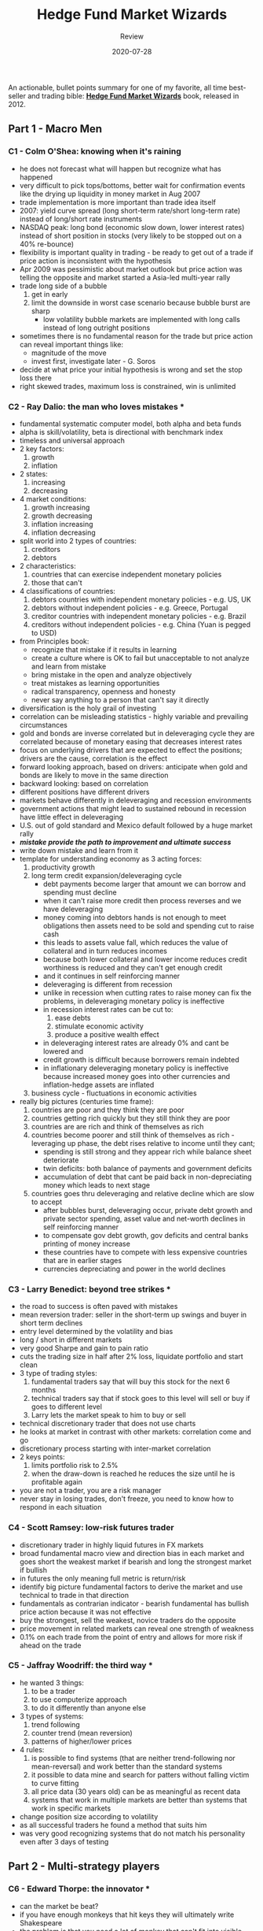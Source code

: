 #+title: Hedge Fund Market Wizards
#+subtitle: Review
#+date: 2020-07-28
#+tags[]: trading book review summary market wizards

An actionable, bullet points summary for one of my favorite, all time best-seller and trading bible: [[https://www.goodreads.com/book/show/13664829-hedge-fund-market-wizards][*Hedge Fund Market Wizards*]] book, released in 2012.

** Part 1 - Macro Men
*** C1 - Colm O'Shea: knowing when it's raining
    - he does not forecast what will happen but recognize what has happened
    - very difficult to pick tops/bottoms, better wait for confirmation events like the drying up liquidity in money market in Aug 2007
    - trade implementation is more important than trade idea itself
    - 2007: yield curve spread (long short-term rate/short long-term rate) instead of long/short rate instruments
    - NASDAQ peak: long bond (economic slow down, lower interest rates) instead of short position in stocks (very likely to be stopped out on a 40% re-bounce)
    - flexibility is important quality in trading - be ready to get out of a trade if  price action is inconsistent with the hypothesis
    - Apr 2009 was pessimistic about market outlook but price action was telling the opposite and market started a Asia-led multi-year rally
    - trade long side of a bubble
      1. get in early
      2. limit the downside in worst case scenario because bubble burst are sharp
         - low volatility bubble markets are implemented with long calls instead of long outright positions
    - sometimes there is no fundamental reason for the trade but price action can reveal important things
      like:
        - magnitude of the move
        - invest first, investigate later - G. Soros
    - decide at what price your initial hypothesis is wrong and set the stop loss there
    - right skewed trades, maximum loss is constrained, win is unlimited
*** C2 - Ray Dalio: the man who loves mistakes *
    - fundamental systematic computer model, both alpha and beta funds
    - alpha is skill/volatility, beta is directional with benchmark index
    - timeless and universal approach
    - 2 key factors:
      1. growth
      2. inflation
    - 2 states:
      1. increasing
      2. decreasing
    - 4 market conditions:
      1. growth increasing
      2. growth decreasing
      3. inflation increasing
      4. inflation decreasing
    - split world into 2 types of countries:
      1. creditors
      2. debtors
    - 2 characteristics:
      1. countries that can exercise independent monetary policies
      2. those that can't
    - 4 classifications of countries:
      1. debtors countries with independent monetary policies - e.g. US, UK
      2. debtors without independent policies - e.g. Greece, Portugal
      3. creditor countries with independent monetary policies - e.g. Brazil
      4. creditors without independent policies - e.g. China (Yuan is pegged to USD)
    - from Principles book:
      - recognize that mistake if it results in learning
      - create a culture where is OK to fail but unacceptable to not analyze and learn from mistake
      - bring mistake in the open and analyze objectively
      - treat mistakes as learning opportunities
      - radical transparency, openness and honesty
      - never say anything to a person that can't say it directly
    - diversification is the holy grail of investing
    - correlation can be misleading statistics - highly variable and prevailing circumstances
    - gold and bonds are inverse correlated but in deleveraging cycle they are correlated because of monetary easing that decreases interest rates
    - focus on underlying drivers that are expected to effect the positions; drivers are the cause, correlation is the effect
    - forward looking approach, based on drivers: anticipate when gold and bonds are likely to move in the same direction
    - backward looking: based on correlation
    - different positions have different drivers
    - markets behave differently in deleveraging and recession environments
    - government actions that might lead to sustained rebound in recession have little effect in deleveraging
    - U.S. out of gold standard and Mexico default followed by a huge market rally
    - /*mistake provide the path to improvement and ultimate success*/
    - write down mistake and learn from it
    - template for understanding economy as 3 acting forces:
      1. productivity growth
      2. long term credit expansion/deleveraging cycle
         - debt payments become larger that amount we can borrow and spending must decline
         - when it can't raise more credit then process reverses and we have deleveraging
         - money coming into debtors hands is not enough to meet obligations then assets need to be sold and spending cut to raise cash
         - this leads to assets value fall, which reduces the value of collateral and in turn reduces incomes
         - because both lower collateral and lower income reduces credit worthiness is reduced and they can't get enough credit
         - and it continues in self reinforcing manner
         - deleveraging is different from recession
         - unlike in recession when cutting rates to raise money can fix the problems, in deleveraging monetary policy is ineffective
         - in recession interest rates can be cut to:
           1. ease debts
           2. stimulate economic activity
           3. produce a positive wealth effect
         - in deleveraging interest rates are already 0% and cant be lowered and
         - credit growth is difficult because borrowers remain indebted
         - in inflationary deleveraging monetary policy is ineffective because increased money goes into other currencies and inflation-hedge assets are inflated
      3. business cycle - fluctuations in economic activities
    - really big pictures (centuries time frame):
      1. countries are poor and they think they are poor
      2. countries getting rich quickly but they still think they are poor
      3. countries are are rich and think of themselves as rich
      4. countries become poorer and still think of themselves as rich - leveraging up phase, the debt rises relative to income until they cant;
         - spending is still strong and they appear rich while balance sheet deteriorate
         - twin deficits: both balance of payments and government deficits
         - accumulation of debt that cant be paid back in non-depreciating money which leads to next stage
      5. countries goes thru deleveraging and relative decline which are slow to accept
         - after bubbles burst, deleveraging occur, private debt growth and private sector spending, asset value and net-worth declines in self reinforcing manner
         - to compensate gov debt growth, gov deficits and central banks printing of money increase
         - these countries have to compete with less expensive countries that are in earlier stages
         - currencies depreciating and power in the world declines

*** C3 - Larry Benedict: beyond tree strikes *
    - the road to success is often paved with mistakes
    - mean reversion trader: seller in the short-term up swings and buyer in short term declines
    - entry level determined by the volatility and bias
    - long / short in different markets
    - very good Sharpe and gain to pain ratio
    - cuts the trading size in half after 2% loss, liquidate portfolio and start clean
    - 3 type of trading styles:
      1. fundamental traders say that will buy this stock for the next 6 months
      2. technical traders say that if stock goes to this level will sell or buy if goes to different level
      3. Larry lets the market speak to him to buy or sell
    - technical discretionary trader that does not use charts
    - he looks at market in contrast with other markets: correlation come and go
    - discretionary process starting with inter-market correlation
    - 2 keys points:
      1. limits portfolio risk to 2.5%
      2. when the draw-down is reached he reduces the size until he is profitable again
    - you are not a trader, you are a risk manager
    - never stay in losing trades, don't freeze, you need to know how to respond in each situation
*** C4 - Scott Ramsey: low-risk futures trader
    - discretionary trader in highly liquid futures in FX markets
    - broad fundamental macro view and direction bias in each market and goes short the weakest market if bearish and long the strongest market if bullish
    - in futures the only meaning full metric is return/risk
    - identify big picture fundamental factors to derive the market and use technical to trade in that direction
    - fundamentals as contrarian indicator - bearish fundamental has bullish price action because it was not effective
    - buy the strongest, sell the weakest, novice traders do the opposite
    - price movement in related markets can reveal one strength of weakness
    - 0.1% on each trade from the point of entry and allows for more risk if ahead on the trade
*** C5 - Jaffray Woodriff: the third way *
    - he wanted 3 things:
      1. to be a trader
      2. to use computerize approach
      3. to do it differently than anyone else
    - 3 types of systems:
      1. trend following
      2. counter trend (mean reversion)
      3. patterns of higher/lower prices
    - 4 rules:
      1. is possible to find systems (that are neither trend-following nor mean-reversal) and work better than the standard systems
      2. it possible to data mine and search for patters without falling victim to curve fitting
      3. all price data (30 years old) can be as meaningful as recent data
      4. systems that work in multiple markets are better than systems that work in specific markets
    - change position size according to volatility
    - as all successful traders he found a method that suits him
    - was very good recognizing systems that do not match his personality even after 3 days of testing


** Part 2 - Multi-strategy players
*** C6 - Edward Thorpe: the innovator *
    - can the market be beat?
    - if you have enough monkeys that hit keys they will ultimately write Shakespeare
    - the problem is that you need a lot of monkey that can't fit into visible universe
    - track record (227 winning months out of 230) or 227 heads in 230 coin tosses with a probability of 1 in 10^63
    - 2 ways of looking at his record:
      1. he was unbelievably lucky
      2. efficient market hypothesis is wrong
    - a lot of first-time achievements:
      1. wearable computer to win at roulette
      2. blackjack winning strategy
      3. systematic approach to trade warrants (long-term options) and convertible securities (options, convertible bonds, preferred stocks)
      4. formulate options pricing model equivalent of Black-Scholes model
      5. founder of the first market neutral fund
      6. quant hedge fund
      7. convertible arbitrage
      8. statistical arbitrage
      9. likely the first to uncover that Bernie Maddoff was a fraud
    - his sister said that "do what you love and money will follow"
    - 44% edge in roulette by predicting the ending zone
    - vary the bet size to improve the odds in classic blackjack strategy
    - trade smaller (or not at all) for lower probability trades and larger for high probability ones
    - quantitative traders: statistical analysis of past results
    - discretionary traders: confidence levels in different trades acts as probability
    - exposure reduction on draw-downs in directional trades in contrast to arbitrage trades where edge can be easily calculated
    - don't bet more than you are comfortable with, betting $1 on bad hands and $10 on good hands in Blackjack
    - emotions are deadly when trading beyond comfort level
    - there is no single winning solution and existing edges are continuously changing
    - starting with hedging long positions in stocks that got down the most with short positions in stocks that got up the most - delta neutral
    - then added market/ sector neutrality
    - Kelly criterion for calculation the optimal size for each trade
    - Kelly criterion assume the probability of winning and win/loss ratio are precisely known in advance (like in gambling but not in trading)
*** C7 - Jamie Mai: seeking asymmetry *
    - profiled in the book The Big Short by Michael Lewis
    - profit of 80x the premium paid on betting on sub-prime mortgages in 2008 crisis
    - implementing structured highly asymmetric positive skew trades, long shots where profit is far larger than loss
    - Sharpe ratio is a volatility (standard deviation) measure (calculated as /(return - free rate risk) / volatility/) which will penalty win spikes
    - gain to pain ratio (/return/risk/) is a measure of loss (rather than volatility)
    - 5 main pillars:
      1. find mis-priced options in theoretical priced world
      2. select trades with a positively skewed outcome, probability weighed gain must be upside of probability weighed loss
      3. implement trades asymmetrically - buy mis-priced options
      4. wait for high conviction trades
      5. use cash to target portfolio risk - 50% to 80% in cash
    - options are priced by using certain assumptions that sometimes are not aligned with prevailing fundamentals
    - 5 generally accepted assumptions that sometimes might be invalid:
      1. prices are normally distributed
      2. the forward price is perfect predictor of the future mean
      3. volatility scales with the square root of time - this might understate potential volatility because:
         1. the longer the time period the more likely volatility will revert to the mean from current levels
         2. longer periods allow for more opportunity for trends to result in larger price moves that the one implied by the volatility
      4. the trend can be ignored in the volatility calculation
      5. current correlations are good prediction for future correlations
    - risk != volatility
    - good traders get out of positions when they realize the assumption was wrong
    - great traders take the opposite trade
*** C8 - Michael Platt: the art and science of risk control
    - two biggest mistakes in trading:
      1. not enough homework
      2. they are bit too casual about risk
    - he is a master of risk control
    - risk management begins with trade implementation: long options or spread structures instead of outright long/short positions
    - close a trade if it does not work within a reasonable amount of time
    - extremely tight range of what a rookie trader can loose: 3% loss triggers a 50% reduction in allocation
    - large percentage loses require increasingly percentage gains to get back to even
    - losing trades makes you feel like an idiot and you are not in the mood to put anything on
    - 80/20 rule: 80% of the profit comes from 20% of the trades
    - attention to how market react to news as confirmation of his trading ideas
    - uses a systematic trend-following strategy:
      1. system will liquidate positions when trend is over-extended while waiting for reversal signals
      2. continuous improvements, system trading is a dynamic process, "a research war"


** Part 3 - Equity traders
*** C9 - Steve Clark: do more of what works and less of what doesn't
    - poor guy living in outskirts of London
    - a lots of traders deviate from what they do best
      1. good long term traders take short term positions with no edge
      2. other traders have effective systems but get bored and overwrite it with discretionary decisions
    - find what you are best in and focus on that - analyze past trades
    - entry size is more important than entry price - you wake up thinking about it
    - trade within your emotional capacity
    - in 2007 he reduces the trading size by 75% in response to increased volatility
    - good traders can change their mind in a minute if price action is inconsistent with their hypothesis
    - when trading badly, get out of everything and go in vacation, regain objectivity
    - you can't be objective if you are in the market, taking physical break will stop downward spiral
    - be aware of trades born of euphoria
    - staring at the screen all day is counter-productive
    - the job of a trader is to protect the equity line

*** C10 - Martin Taylor: the tzar has no clothes
    - decreased AUM to 1/4 of original amount
    - 3 characteristics:
      1. favorable macro outlook, 2 keys ways:
         1. concentrate longs in countries with positive fundamentals
         2. global macro outlook can influence net portfolio exposure
      2. supportive very long-term trend
      3. good company - growth, value priced at its future prospects
    - sometimes is better to be in the market with modest exposure than be outside of the market and chase the whipsaw moves to get in
    - need to know your modest net exposure
    - obsession for monthly returns can adversely influence long term investments
    - during the bubble the most profitable are imprudent traders, not the skilled ones
*** C11 - Tom Claugus: a change of plans
    - vary net exposure based on opportunity within the 95% price band of all the price observations
    - when price is near the lower band, he will hold max long and the opposite when touching upper band
    - looking for company that benefit from future plans that are not being priced-in: new tech, new sources of prod, increase assets
    - if revenue source is more than 2 years in the future the market will fail to assign significant value to it
    - fundamental screens fail to identify these because the source of bullish potential is not reflected in current statistics
    - shorting stocks at the end of 1999
    - as long as a profitable strategy is implemented, a loss is not a trading mistake
    - also a winning trade might be a poor trading decision
    - trading is a matter of probabilities and any strategy will be wrong a certain % of the trades
    - a good trade can loose money, a bad trade can make money
    - a good trade follows a process that will be profitable if repeated multiple times even if it can loose money in individual trades
    - a bad trade follows a process that loose money if repeated multiple times but might make money on individual trades
    - an analogy: a slot machine is a bad bet because has a higher probability of losing money if repeated multiple times
*** C12 - Joe Vidich: harvesting losses
    - the author found Joe in a hedge fund database, not recommented like the most of the market wizards
    - don't try to be 100% right: taking partial loss instead of all or nothing
    - limit your position size in such a way that fear does not become the prevailing instinct guiding your judgment
    - long time bull but also took short side once in a while
    - don't make trading decision based on where you bought or sold
    - get used to frustrating experiences when market turns around after you closed the position
*** C13 - Kevin Daly: who is Warren Buffet?
    - he looked up who is Warren Buffet during his job interview and follows Warren's investment philosophy
    - mostly long only fund and cash from time to time
    - superior stocks selection was main strategy, not participating in the bear market
    - importance of patience when environment is adverse to your approach, or opportunities are lacking
    - largely in cash during 2000 - 2002 bear market
    - investment rules:
      1. find companies you understand
      2. take profits when they reach valuation levels
      3. sail into a cash harbor when market is stormy
      4. stick to the basic process
      5. treat investment as a business, not as a gamble
      6. stick to business you understand
    - small assets size ($50M) investing in small cap stocks, move in and out of positions
*** C14 - Jimmy Balodimas: stepping in front of freight trains *
    - he breaks all the rules, adds to looses and cuts the profits short
    - mostly short in a up-trend market
    - no emotions regardless he is up or down for the day or month
    - /*don't try this at home*/
    - 3 lessons with general applicability:
      1. the need to adapt to continuously changing market conditions
      2. trading around the positions
         - if he is short will reduce the position on price breaks and rebuild the positions on rally
      3. avoid euphoria - parabolic move
    - if you are long in a market that you are afraid to sell, it might not be a bad idea to reduce your position
    - very skilled in identifying turning points before they happen
    - even the best traders might not execute their strategies the best way
    - proficiency is achievable with hard work but performing at an elite level requires some degree of innate talent
    - he found an approach that fits his personality: independent, competitive, contrarian, comfortable with risk
    - the same approach might be disastrous for most other traders
    - you cannot succeed in the market by copying someone else approach
*** C15 - Joel Greenblatt: the magic formula
    - investing strategy inspired from Warren Buffet
    - he believes in efficient market theory that stocks will ultimately trade at fair value
    - but price can deviate substantially from their fair value for long periods, even years
    - you don't have to trade all the time, wait for right strike
    - past performance to select managers
    - stock indexes are better investments than hedge funds because of less fees
    - options are based on mathematical formulas and might provide great risk/reward trades


** Conclusion
*** 40 Market Wizard lessons
    1. there is no holy grail
    2. find a trading method that fits your personality - /*O'Shea*/
    3. trade within your comfort zone - /*Clark, Vidich, Taylor*/
    4. flexibility is an essential quality for trading success - /*O'Shea, Mai, Clarke*/
    5. the need to adapt - /*Thorpe, Platt, Balodimas*/
    6. don't confuse the concept of winning/losing trades with good/bad trades - /*Claugus*/
    7. do more of what works and less of what doesn't - /*Clark*/
    8. if you are out of sync with the market, trying harder won't help - /*Clark*/
    9. the road to success is paved with mistakes - /*Dalio*/
    10. wait for high conviction trades - /*Mai*/, /*Greenblatt*/
    11. trade because of perceived opportunity not out of the desire to make money - /*Benedict*/
    12. the importance of doing nothing - /*Daly*/
    13. how a trade is implemented is more important that the trade idea itself - /*O'Shea*/
    14. trading around the position can be beneficial - /*Balodimas*/
    15. position size can be more important than the entry price - /*Thorpe*/
    16. determining the trade size - /*Thorpe*/
    17. vary market exposure based on opportunity - /*Claugus*/
    18. seek an asymmetric return/risk profile - /*O'Shea*/
    19. beware of trades born of euphoria - /*Balodimas, Clark*/
    20. if you are on the right side of euphoria or panic; lighten up
    21. staring at the screen all day can be expensive - /*Clark*/
    22. risk control is critical - /*Ramsey, Platt, Benedict, Woodriff, Clark, Thorpe*/
    23. don't try to be 100% right - /*Vidich*/
    24. protective stops need to be consistent with the trade analysis - /*O'Shea*/
    25. monthly loses is good idea if consistent with the strategy - /*Taylor*/, /*Greenblatt*/
    26. the power of diversification - /*Dalio*/
    27. correlation can be misleading - /*Mai, Dalio*/
    28. price action in related markets provides trading clues - /*Benedict*/, /*Ramsey*/
    29. markets behave differently in different environments - /*Dalio*/
    30. pay attention to market response to news - /*Platt*/
    31. fundamental events might be followed by counter-intuitive price movements - /*Dalio*/
    32. situation characterized by potential for a widely divergent binary outcome might provide buying opportunity for options  - /*Greenblatt*/, /*Mai*/
    33. a stock can be well-priced even if it has already gone up a lot - /*Taylor*/
    34. don't make trading decisions based when you bought/sold a stock - /*Vidich*/
    35. potential new revenue sources might not be reflected in stock price - /*Claugus*/
    36. value investing works - /*Greenblatt*/
    37. the efficient market hypothesis provides an inaccurate value of how the market really works - /*Greenblatt*/
    38. it is a mistake for a manager to alter investment decisions to please investors - /*Greenblatt*/, /*Taylor*/
    39. volatility and risk are not synonymous - /*Mai*/
    40. it is a mistake to select managers based on solely past performance - /*Greenblatt*/


** References
   - [[https://www.linkedin.com/in/colm-o-shea-28340015a/]]
   - [[https://en.wikipedia.org/wiki/Ray_Dalio]]
   - [[https://www.linkedin.com/in/larry-benedict-023446165/]]
   - [[https://www.linkedin.com/in/scott-t-ramsey-b3755914/]]
   - [[https://en.wikipedia.org/wiki/Jaffray_Woodriff]]
   - [[https://en.wikipedia.org/wiki/Edward_O._Thorp]]
   - [[https://en.wikipedia.org/wiki/Cornwall_Capital]]
   - [[https://en.wikipedia.org/wiki/Michael_Platt_(financier)]]
   - [[https://www.linkedin.com/in/steven-clark-0a780155/]]
   - [[https://moneyweek.com/469315/the-worlds-greatest-investors-4]]
   - [[https://toptradersreview.com/tom-claugus/]]
   - [[https://www.linkedin.com/in/joseph-vidich-9b39a944/]]
   - [[https://www.linkedin.com/in/jimmy-balodimas-7844776/]]
   - [[https://en.wikipedia.org/wiki/Joel_Greenblatt]]
